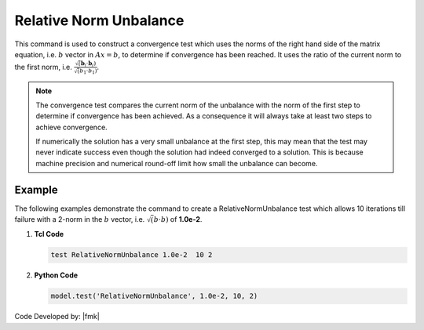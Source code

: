 .. _RelativeNormUnbalance:

Relative Norm Unbalance
^^^^^^^^^^^^^^^^^^^^^^^

This command is used to construct a convergence test which uses the norms of the right hand side of the matrix equation, i.e. :math:`b` vector in :math:`Ax=b`, to determine if convergence has been reached. 
It uses the ratio of the current norm to the first norm, i.e. :math:`\frac{\sqrt(\boldsymbol{b}_i \cdot \boldsymbol{b}_i)}{\sqrt({b_1} \cdot {b_1})}`. 


.. tabs::

   .. tab:: Python 

      .. py:method:: Model.test("RelativeNormUnbalance", tol, iter, verbosity=0, norm=2)
         :no-index:

         :param tol: the tolerance criteria used to check for convergence
         :type tol: float  
         :param iter: the max number of iterations to check before returning failure condition
         :type iter: int
         :param verbosity: print flag (optional: default is 0) valid options:
            - 0 print nothing
            - 1 print information on norms each time test() is invoked
            - 2 print information on norms and number of iterations at end of successful test
            - 4 at each step it will print the norms and also the <math>\Delta U</math> and <math>R(U)</math> vectors.
            - 5 if it fails to converge at end of $numIter it will print an error message BUT RETURN A SUCCESSFUL test.
         :param norm: type of norm (optional: default is 2 (0 = max-norm 1 = 1-norm 2 = 2-norm ...))
         :type norm: int
         :return: None
         :rtype: None
   
   .. tab:: Tcl

      .. function:: test RelativeNormUnbalance $tol $iter <$verb> <$norm>

      .. csv-table:: 
         :header: "Argument", "Type", "Description"
         :widths: 10, 10, 40

         $tol, |float|, the tolerance criteria used to check for convergence
         $iter, |integer|, the max number of iterations to check before returning failure condition
         $verb, |integer|, " | print flag (optional: default is 0) valid options:
         | 0 print nothing
         | 1 print information on norms each time test() is invoked
         | 2 print information on norms and number of iterations at end of successful test
         | 4 at each step it will print the norms and also the <math>\Delta U</math> and <math>R(U)</math> vectors.
         | 5 if it fails to converge at end of $numIter it will print an error message BUT RETURN A SUCCESSFUL test."
         $norm, |integer|, "type of norm (optional: default is 2 (0 = max-norm 1 = 1-norm 2 = 2-norm ...))"


.. note::

   The convergence test compares the current norm of the unbalance with the norm of the first step to determine if convergence has been achieved. As a consequence it will always take at least two steps to achieve convergence.

   If numerically the solution has a very small unbalance at the first step, this may mean that the test may never indicate success even though the solution had indeed converged to a solution. This is because machine precision and numerical round-off limit how small the unbalance can become.


Example
-------

The following examples demonstrate the command to create a RelativeNormUnbalance test which allows 10 iterations till failure with a 2-norm in the :math:`b` vector, i.e. :math:`\sqrt(b \cdot b)` of **1.0e-2**.

1. **Tcl Code**

   .. code-block:: tcl

      test RelativeNormUnbalance 1.0e-2  10 2

2. **Python Code**

   .. code-block:: python

      model.test('RelativeNormUnbalance', 1.0e-2, 10, 2)


Code Developed by: |fmk|
